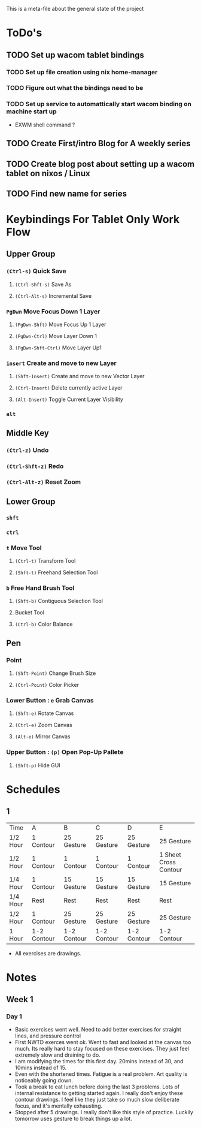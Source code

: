 This is a meta-file about the general state of the project

* ToDo's
** TODO Set up wacom tablet bindings
*** TODO Set up file creation using nix home-manager
*** TODO Figure out what the bindings need to be
*** TODO Set up service to automattically start wacom binding on machine start up
- EXWM shell command ?
** TODO Create First/intro Blog for A weekly series
** TODO Create blog post about setting up a wacom tablet on nixos / Linux
** TODO Find new name for series

* Keybindings For Tablet Only Work Flow
** Upper Group
*** =(Ctrl-s)= Quick Save
**** =(Ctrl-Shft-s)= Save As
**** =(Ctrl-Alt-s)= Incremental Save
*** =PgDwn= Move Focus Down 1 Layer
**** =(PgDwn-Shft)= Move Focus Up 1 Layer
**** =(PgDwn-Ctrl)= Move Layer Down 1
**** =(PgDwn-Shft-Ctrl)= Move Layer Up1
*** =insert= Create and move to new Layer
**** =(Shft-Insert)= Create and move to new Vector Layer
**** =(Ctrl-Insert)= Delete currently active Layer
**** =(Alt-Insert)= Toggle Current Layer Visibility
*** =alt=
** Middle Key
*** =(Ctrl-z)= Undo
*** =(Ctrl-Shft-z)= Redo
*** =(Ctrl-Alt-z)= Reset Zoom
** Lower Group
*** =shft=
*** =ctrl=
*** =t= Move Tool
**** =(Ctrl-t)= Transform Tool
**** =(Shft-t)= Freehand Selection Tool
*** =b= Free Hand Brush Tool
**** =(Shft-b)= Contiguous Selection Tool
**** Bucket Tool
**** =(Ctrl-b)= Color Balance
** Pen
*** Point
**** =(Shft-Point)= Change Brush Size
**** =(Ctrl-Point)= Color Picker
*** Lower Button : =e= Grab Canvas
**** =(Shft-e)= Rotate Canvas
**** =(Ctrl-e)= Zoom Canvas
**** =(Alt-e)= Mirror Canvas
*** Upper Button : =(p)= Open Pop-Up Pallete
**** =(Shft-p)= Hide GUI
* Schedules
** 1
| Time     | A           | B           | C           | D           | E                     |
| 1/2 Hour | 1 Contour   | 25 Gesture  | 25 Gesture  | 25 Gesture  | 25 Gesture            |
| 1/2 Hour | 1 Contour   | 1 Contour   | 1 Contour   | 1 Contour   | 1 Sheet Cross Contour |
| 1/4 Hour | 1 Contour   | 15 Gesture  | 15 Gesture  | 15 Gesture  | 15 Gesture            |
| 1/4 Hour | Rest        | Rest        | Rest        | Rest        | Rest                  |
| 1/2 Hour | 1 Contour   | 25 Gesture  | 25 Gesture  | 25 Gesture  | 25 Gesture            |
| 1 Hour   | 1-2 Contour | 1-2 Contour | 1-2 Contour | 1-2 Contour | 1-2 Contour           |
- All exercises are drawings.
* Notes
** Week 1
*** Day 1
- Basic exercises went well. Need to add better exercises for straight lines, and pressure control
- First NWTD exerces went ok. Went to fast and looked at the canvas too much. Its really hard to stay focused on these exercises. They just feel extremely slow and draining to do.
- I am modifying the times for this first day. 20mins instead of 30, and 10mins instead of 15.
- Even with the shortened times. Fatigue is a real problem. Art quality is noticeably going down.
- Took a break to eat lunch before doing the last 3 problems. Lots of internal resistance to getting started again. I really don't enjoy these contour drawings. I feel like they just take so much slow deliberate focus, and it's mentally exhausting.
- Stopped after 5 drawings. I really don't like this style of practice. Luckily tomorrow uses gesture to break things up a lot.
